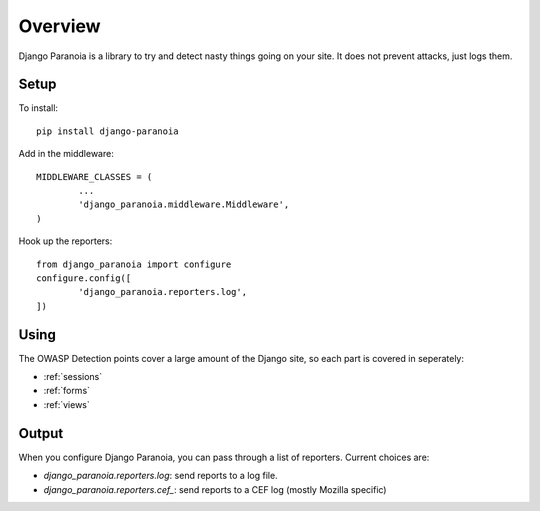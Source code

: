 .. _overview:

Overview
--------

Django Paranoia is a library to try and detect nasty things going on your site.
It does not prevent attacks, just logs them.

Setup
=====

To install::

        pip install django-paranoia


Add in the middleware::

        MIDDLEWARE_CLASSES = (
                ...
                'django_paranoia.middleware.Middleware',
        )

Hook up the reporters::

        from django_paranoia import configure
        configure.config([
                'django_paranoia.reporters.log',
        ])

Using
=====

The OWASP Detection points cover a large amount of the Django site, so each
part is covered in seperately:

* :ref:`sessions`
* :ref:`forms`
* :ref:`views`

Output
======

When you configure Django Paranoia, you can pass through a list of reporters.
Current choices are:

* `django_paranoia.reporters.log`: send reports to a log file.
* `django_paranoia.reporters.cef_`: send reports to a CEF log (mostly Mozilla
  specific)

